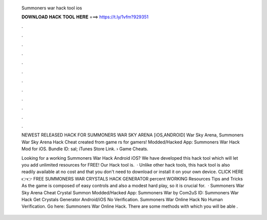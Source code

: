   Summoners war hack tool ios
  
  
  
  𝐃𝐎𝐖𝐍𝐋𝐎𝐀𝐃 𝐇𝐀𝐂𝐊 𝐓𝐎𝐎𝐋 𝐇𝐄𝐑𝐄 ===> https://t.ly/1vfm?929351
  
  
  
  .
  
  
  
  .
  
  
  
  .
  
  
  
  .
  
  
  
  .
  
  
  
  .
  
  
  
  .
  
  
  
  .
  
  
  
  .
  
  
  
  .
  
  
  
  .
  
  
  
  .
  
  NEWEST RELEASED HACK FOR SUMMONERS WAR SKY ARENA [iOS,ANDROID] War Sky Arena, Summoners War Sky Arena Hack Cheat created from game rs for gamers! Modded/Hacked App: Summoners War Hack Mod for iOS. Bundle ID: sal; iTunes Store Link.  › Game Cheats.
  
  Looking for a working Summoners War Hack Android iOS? We have developed this hack tool which will let you add unlimited resources for FREE! Our Hack tool is.  · Unlike other hack tools, this hack tool is also readily available at no cost and that you don't need to download or install it on your own device. CLICK HERE 👉👉 FREE SUMMONERS WAR CRYSTALS HACK GENERATOR percent WORKING Resources Tips and Tricks As the game is composed of easy controls and also a modest hard play, so it is crucial for.  · Summoners War Sky Arena Cheat Crystal Summon Modded/Hacked App: Summoners War by Com2uS  ID:  Summoners War Hack Get Crystals Generator Android/iOS No Verification. Summoners War Online Hack No Human Verification. Go here: Summoners War Online Hack. There are some methods with which you will be able .
